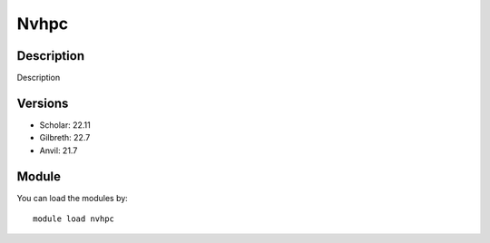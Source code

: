 .. _backbone-label:

Nvhpc
==============================

Description
~~~~~~~~
Description

Versions
~~~~~~~~
- Scholar: 22.11
- Gilbreth: 22.7
- Anvil: 21.7

Module
~~~~~~~~
You can load the modules by::

    module load nvhpc

